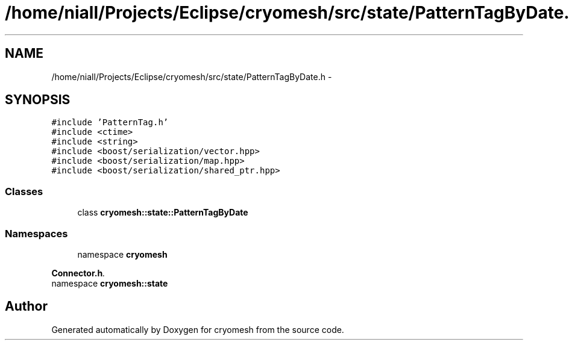 .TH "/home/niall/Projects/Eclipse/cryomesh/src/state/PatternTagByDate.h" 3 "Fri Apr 1 2011" "cryomesh" \" -*- nroff -*-
.ad l
.nh
.SH NAME
/home/niall/Projects/Eclipse/cryomesh/src/state/PatternTagByDate.h \- 
.SH SYNOPSIS
.br
.PP
\fC#include 'PatternTag.h'\fP
.br
\fC#include <ctime>\fP
.br
\fC#include <string>\fP
.br
\fC#include <boost/serialization/vector.hpp>\fP
.br
\fC#include <boost/serialization/map.hpp>\fP
.br
\fC#include <boost/serialization/shared_ptr.hpp>\fP
.br

.SS "Classes"

.in +1c
.ti -1c
.RI "class \fBcryomesh::state::PatternTagByDate\fP"
.br
.in -1c
.SS "Namespaces"

.in +1c
.ti -1c
.RI "namespace \fBcryomesh\fP"
.br
.PP

.RI "\fI\fBConnector.h\fP. \fP"
.ti -1c
.RI "namespace \fBcryomesh::state\fP"
.br
.in -1c
.SH "Author"
.PP 
Generated automatically by Doxygen for cryomesh from the source code.
